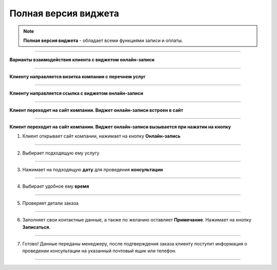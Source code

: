 ---------------------
Полная версия виджета
---------------------

.. note:: **Полная версия виджета** - обладает всеми функциями записи и оплаты.

--------------------------

**Варианты взаимодействия клиента с виджетом онлайн-записи**

--------------------------

**Клиенту направляется визитка компании с перечнем услуг**

--------------------------

**Клиенту направляется ссылка с виджетом онлайн-записи**

--------------------------

**Клиент переходит на сайт компании. Виджет онлайн-записи встроен в сайт**

--------------------------

**Клиент переходит на сайт компании. Виджет онлайн-записи вызывается при нажатии на кнопку**
   

1) Клиент открывает сайт компании, нажимает на кнопку **Онлайн-запись**

.. figure:: media/images/button1.png
    :scale: 53 %
    :alt: alternative text
    :align: center

--------------------------

2) Выбирает подходящую ему услугу

.. figure:: media/images/button2.png
    :scale: 53 %
    :alt: alternative text
    :align: center

--------------------------

3) Нажимает на подходящую **дату** для проведения **консультации**

.. figure:: media/images/button3.png
    :scale: 53 %
    :alt: alternative text
    :align: center

--------------------------

4) Выбирает удобное ему **время**

.. figure:: media/images/button4.png
    :scale: 53 %
    :alt: alternative text
    :align: center

--------------------------

5) Проверяет детали заказа

.. figure:: media/images/button5.png
    :scale: 53 %
    :alt: alternative text
    :align: center

--------------------------

6) Заполняет свои контактные данные, а также по желанию оставляет **Примечание**. Нажимает на кнопку **Записаться**.

.. figure:: media/images/button6.png
    :scale: 53 %
    :alt: alternative text
    :align: center

--------------------------

7) Готово! Данные переданы менеджеру, после подтверждения заказа клиенту поступит информация о проведении консультации на указанный почтовый ящик или телефон.

.. figure:: media/images/button7.png
    :scale: 53 %
    :alt: alternative text
    :align: center

--------------------------
